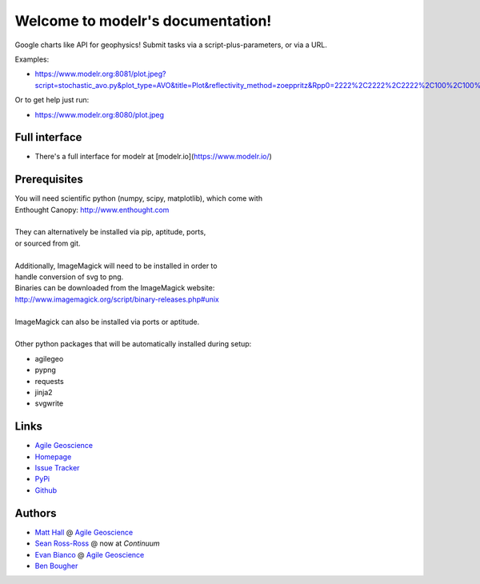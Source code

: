 Welcome to modelr's documentation!
==================================

Google charts like API for geophysics! Submit tasks via a script-plus-parameters, or via a URL.

Examples: 

* `<https://www.modelr.org:8081/plot.jpeg?script=stochastic_avo.py&plot_type=AVO&title=Plot&reflectivity_method=zoeppritz&Rpp0=2222%2C2222%2C2222%2C100%2C100%2C100&Rpp1=1500%2C1500%2C1500%2C10%2C50%2C100&iterations=1000>`_
Or to get help just run:

* `<https://www.modelr.org:8080/plot.jpeg>`_

Full interface
+++++++++++++
* There's a full interface for modelr at [modelr.io](https://www.modelr.io/)


Prerequisites
++++++++++++++++
.. line-block::
   You will need scientific python (numpy, scipy, matplotlib), which come with
   Enthought Canopy:  `<http://www.enthought.com>`_

   They can alternatively be installed via pip, aptitude, ports,
   or sourced from git.

   Additionally, ImageMagick will need to be installed in order to
   handle conversion of svg to png. 
   Binaries can be downloaded from the ImageMagick website: 
   `<http://www.imagemagick.org/script/binary-releases.php#unix>`_

   ImageMagick can also be installed via ports or aptitude.

   Other python packages that will be automatically installed during setup:

* agilegeo
* pypng
* requests
* jinja2
* svgwrite


Links
+++++++++++

* `Agile Geoscience <http://www.agilegeoscience.com>`_
* `Homepage <http://agile-geoscience.github.com/modelr/>`_
* `Issue Tracker <https://github.com/agile-geoscience/modelr/issues/>`_


* `PyPi <http://pypi.python.org/pypi/modelr/>`_
* `Github <https://github.com/agile-geoscience/modelr>`_


Authors
++++++++++++++++

* `Matt Hall <https://github.com/kwinkunks>`_ @ `Agile Geoscience <http://www.agilegeoscience.com>`_
* `Sean Ross-Ross <https://github.com/srossross>`_ @ now at `Continuum`
* `Evan Bianco <https://github.com/EvanBianco>`_ @ `Agile Geoscience <http://www.agilegeoscience.com>`_
* `Ben Bougher <https://github.com/ben-bougher>`_

